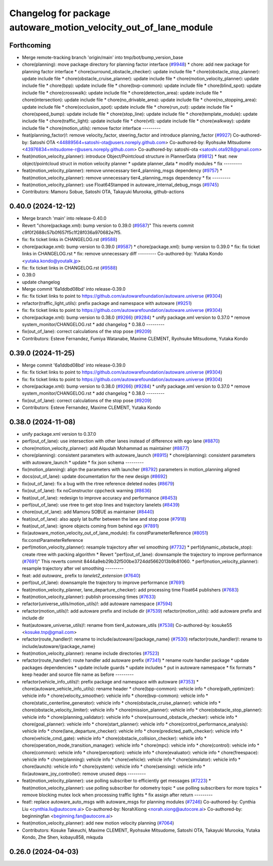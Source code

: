 ^^^^^^^^^^^^^^^^^^^^^^^^^^^^^^^^^^^^^^^^^^^^^^^^^^^^^^^^^^^^^^^^^
Changelog for package autoware_motion_velocity_out_of_lane_module
^^^^^^^^^^^^^^^^^^^^^^^^^^^^^^^^^^^^^^^^^^^^^^^^^^^^^^^^^^^^^^^^^

Forthcoming
-----------
* Merge remote-tracking branch 'origin/main' into tmp/bot/bump_version_base
* chore(planning): move package directory for planning factor interface (`#9948 <https://github.com/rej55/autoware.universe/issues/9948>`_)
  * chore: add new package for planning factor interface
  * chore(surround_obstacle_checker): update include file
  * chore(obstacle_stop_planner): update include file
  * chore(obstacle_cruise_planner): update include file
  * chore(motion_velocity_planner): update include file
  * chore(bpp): update include file
  * chore(bvp-common): update include file
  * chore(blind_spot): update include file
  * chore(crosswalk): update include file
  * chore(detection_area): update include file
  * chore(intersection): update include file
  * chore(no_drivable_area): update include file
  * chore(no_stopping_area): update include file
  * chore(occlusion_spot): update include file
  * chore(run_out): update include file
  * chore(speed_bump): update include file
  * chore(stop_line): update include file
  * chore(template_module): update include file
  * chore(traffic_light): update include file
  * chore(vtl): update include file
  * chore(walkway): update include file
  * chore(motion_utils): remove factor interface
  ---------
* feat(planning_factor)!: remove velocity_factor, steering_factor and introduce planning_factor (`#9927 <https://github.com/rej55/autoware.universe/issues/9927>`_)
  Co-authored-by: Satoshi OTA <44889564+satoshi-ota@users.noreply.github.com>
  Co-authored-by: Ryohsuke Mitsudome <43976834+mitsudome-r@users.noreply.github.com>
  Co-authored-by: satoshi-ota <satoshi.ota928@gmail.com>
* feat(motion_velocity_planner): introduce Object/Pointcloud structure in PlannerData (`#9812 <https://github.com/rej55/autoware.universe/issues/9812>`_)
  * feat: new object/pointcloud struct in motion velocity planner
  * update planner_data
  * modify modules
  * fix
  ---------
* feat(motion_velocity_planner): remove unnecessary tier4_planning_msgs dependency (`#9757 <https://github.com/rej55/autoware.universe/issues/9757>`_)
  * feat(motion_velocity_planner): remove unnecessary tier4_planning_msgs dependency
  * fix
  ---------
* feat(motion_velocity_planner): use Float64Stamped in autoware_internal_debug_msgs (`#9745 <https://github.com/rej55/autoware.universe/issues/9745>`_)
* Contributors: Mamoru Sobue, Satoshi OTA, Takayuki Murooka, github-actions

0.40.0 (2024-12-12)
-------------------
* Merge branch 'main' into release-0.40.0
* Revert "chore(package.xml): bump version to 0.39.0 (`#9587 <https://github.com/autowarefoundation/autoware.universe/issues/9587>`_)"
  This reverts commit c9f0f2688c57b0f657f5c1f28f036a970682e7f5.
* fix: fix ticket links in CHANGELOG.rst (`#9588 <https://github.com/autowarefoundation/autoware.universe/issues/9588>`_)
* chore(package.xml): bump version to 0.39.0 (`#9587 <https://github.com/autowarefoundation/autoware.universe/issues/9587>`_)
  * chore(package.xml): bump version to 0.39.0
  * fix: fix ticket links in CHANGELOG.rst
  * fix: remove unnecessary diff
  ---------
  Co-authored-by: Yutaka Kondo <yutaka.kondo@youtalk.jp>
* fix: fix ticket links in CHANGELOG.rst (`#9588 <https://github.com/autowarefoundation/autoware.universe/issues/9588>`_)
* 0.39.0
* update changelog
* Merge commit '6a1ddbd08bd' into release-0.39.0
* fix: fix ticket links to point to https://github.com/autowarefoundation/autoware.universe (`#9304 <https://github.com/autowarefoundation/autoware.universe/issues/9304>`_)
* refactor(traffic_light_utils): prefix package and namespace with autoware (`#9251 <https://github.com/autowarefoundation/autoware.universe/issues/9251>`_)
* fix: fix ticket links to point to https://github.com/autowarefoundation/autoware.universe (`#9304 <https://github.com/autowarefoundation/autoware.universe/issues/9304>`_)
* chore(package.xml): bump version to 0.38.0 (`#9266 <https://github.com/autowarefoundation/autoware.universe/issues/9266>`_) (`#9284 <https://github.com/autowarefoundation/autoware.universe/issues/9284>`_)
  * unify package.xml version to 0.37.0
  * remove system_monitor/CHANGELOG.rst
  * add changelog
  * 0.38.0
  ---------
* fix(out_of_lane): correct calculations of the stop pose (`#9209 <https://github.com/autowarefoundation/autoware.universe/issues/9209>`_)
* Contributors: Esteve Fernandez, Fumiya Watanabe, Maxime CLEMENT, Ryohsuke Mitsudome, Yutaka Kondo

0.39.0 (2024-11-25)
-------------------
* Merge commit '6a1ddbd08bd' into release-0.39.0
* fix: fix ticket links to point to https://github.com/autowarefoundation/autoware.universe (`#9304 <https://github.com/autowarefoundation/autoware.universe/issues/9304>`_)
* fix: fix ticket links to point to https://github.com/autowarefoundation/autoware.universe (`#9304 <https://github.com/autowarefoundation/autoware.universe/issues/9304>`_)
* chore(package.xml): bump version to 0.38.0 (`#9266 <https://github.com/autowarefoundation/autoware.universe/issues/9266>`_) (`#9284 <https://github.com/autowarefoundation/autoware.universe/issues/9284>`_)
  * unify package.xml version to 0.37.0
  * remove system_monitor/CHANGELOG.rst
  * add changelog
  * 0.38.0
  ---------
* fix(out_of_lane): correct calculations of the stop pose (`#9209 <https://github.com/autowarefoundation/autoware.universe/issues/9209>`_)
* Contributors: Esteve Fernandez, Maxime CLEMENT, Yutaka Kondo

0.38.0 (2024-11-08)
-------------------
* unify package.xml version to 0.37.0
* perf(out_of_lane): use intersection with other lanes instead of difference with ego lane (`#8870 <https://github.com/autowarefoundation/autoware.universe/issues/8870>`_)
* chore(motion_velocity_planner): add Alqudah Mohammad as maintainer (`#8877 <https://github.com/autowarefoundation/autoware.universe/issues/8877>`_)
* chore(planning): consistent parameters with autoware_launch (`#8915 <https://github.com/autowarefoundation/autoware.universe/issues/8915>`_)
  * chore(planning): consistent parameters with autoware_launch
  * update
  * fix json schema
  ---------
* fix(motion_planning): align the parameters with launcher (`#8792 <https://github.com/autowarefoundation/autoware.universe/issues/8792>`_)
  parameters in motion_planning aligned
* docs(out_of_lane): update documentation for the new design (`#8692 <https://github.com/autowarefoundation/autoware.universe/issues/8692>`_)
* fix(out_of_lane): fix a bug with the rtree reference deleted nodes (`#8679 <https://github.com/autowarefoundation/autoware.universe/issues/8679>`_)
* fix(out_of_lane): fix noConstructor cppcheck warning (`#8636 <https://github.com/autowarefoundation/autoware.universe/issues/8636>`_)
* feat(out_of_lane): redesign to improve accuracy and performance (`#8453 <https://github.com/autowarefoundation/autoware.universe/issues/8453>`_)
* perf(out_of_lane): use rtree to get stop lines and trajectory lanelets (`#8439 <https://github.com/autowarefoundation/autoware.universe/issues/8439>`_)
* chore(out_of_lane): add Mamoru SOBUE as maintainer (`#8440 <https://github.com/autowarefoundation/autoware.universe/issues/8440>`_)
* feat(out_of_lane): also apply lat buffer between the lane and stop pose (`#7918 <https://github.com/autowarefoundation/autoware.universe/issues/7918>`_)
* feat(out_of_lane): ignore objects coming from behind ego (`#7891 <https://github.com/autowarefoundation/autoware.universe/issues/7891>`_)
* fix(autoware_motion_velocity_out_of_lane_module): fix constParameterReference (`#8051 <https://github.com/autowarefoundation/autoware.universe/issues/8051>`_)
  fix:constParameterReference
* perf(motion_velocity_planner): resample trajectory after vel smoothing (`#7732 <https://github.com/autowarefoundation/autoware.universe/issues/7732>`_)
  * perf(dynamic_obstacle_stop): create rtree with packing algorithm
  * Revert "perf(out_of_lane): downsample the trajectory to improve performance (`#7691 <https://github.com/autowarefoundation/autoware.universe/issues/7691>`_)"
  This reverts commit 8444a9eb29b32f500be3724dd5662013b9b81060.
  * perf(motion_velocity_planner): resample trajectory after vel smoothing
  ---------
* feat: add `autoware\_` prefix to `lanelet2_extension` (`#7640 <https://github.com/autowarefoundation/autoware.universe/issues/7640>`_)
* perf(out_of_lane): downsample the trajectory to improve performance (`#7691 <https://github.com/autowarefoundation/autoware.universe/issues/7691>`_)
* feat(motion_velocity_planner, lane_departure_checker): add processing time Float64 publishers (`#7683 <https://github.com/autowarefoundation/autoware.universe/issues/7683>`_)
* feat(motion_velocity_planner): publish processing times (`#7633 <https://github.com/autowarefoundation/autoware.universe/issues/7633>`_)
* refactor(universe_utils/motion_utils)!: add autoware namespace (`#7594 <https://github.com/autowarefoundation/autoware.universe/issues/7594>`_)
* refactor(motion_utils)!: add autoware prefix and include dir (`#7539 <https://github.com/autowarefoundation/autoware.universe/issues/7539>`_)
  refactor(motion_utils): add autoware prefix and include dir
* feat(autoware_universe_utils)!: rename from tier4_autoware_utils (`#7538 <https://github.com/autowarefoundation/autoware.universe/issues/7538>`_)
  Co-authored-by: kosuke55 <kosuke.tnp@gmail.com>
* refactor(route_handler)!: rename to include/autoware/{package_name}  (`#7530 <https://github.com/autowarefoundation/autoware.universe/issues/7530>`_)
  refactor(route_handler)!: rename to include/autoware/{package_name}
* feat(motion_velocity_planner): rename include directories (`#7523 <https://github.com/autowarefoundation/autoware.universe/issues/7523>`_)
* refactor(route_handler): route handler add autoware prefix (`#7341 <https://github.com/autowarefoundation/autoware.universe/issues/7341>`_)
  * rename route handler package
  * update packages dependencies
  * update include guards
  * update includes
  * put in autoware namespace
  * fix formats
  * keep header and source file name as before
  ---------
* refactor(vehicle_info_utils)!: prefix package and namespace with autoware (`#7353 <https://github.com/autowarefoundation/autoware.universe/issues/7353>`_)
  * chore(autoware_vehicle_info_utils): rename header
  * chore(bpp-common): vehicle info
  * chore(path_optimizer): vehicle info
  * chore(velocity_smoother): vehicle info
  * chore(bvp-common): vehicle info
  * chore(static_centerline_generator): vehicle info
  * chore(obstacle_cruise_planner): vehicle info
  * chore(obstacle_velocity_limiter): vehicle info
  * chore(mission_planner): vehicle info
  * chore(obstacle_stop_planner): vehicle info
  * chore(planning_validator): vehicle info
  * chore(surround_obstacle_checker): vehicle info
  * chore(goal_planner): vehicle info
  * chore(start_planner): vehicle info
  * chore(control_performance_analysis): vehicle info
  * chore(lane_departure_checker): vehicle info
  * chore(predicted_path_checker): vehicle info
  * chore(vehicle_cmd_gate): vehicle info
  * chore(obstacle_collision_checker): vehicle info
  * chore(operation_mode_transition_manager): vehicle info
  * chore(mpc): vehicle info
  * chore(control): vehicle info
  * chore(common): vehicle info
  * chore(perception): vehicle info
  * chore(evaluator): vehicle info
  * chore(freespace): vehicle info
  * chore(planning): vehicle info
  * chore(vehicle): vehicle info
  * chore(simulator): vehicle info
  * chore(launch): vehicle info
  * chore(system): vehicle info
  * chore(sensing): vehicle info
  * fix(autoware_joy_controller): remove unused deps
  ---------
* feat(motion_velocity_planner): use polling subscriber to efficiently get messages (`#7223 <https://github.com/autowarefoundation/autoware.universe/issues/7223>`_)
  * feat(motion_velocity_planner): use polling subscriber for odometry topic
  * use polling subscribers for more topics
  * remove blocking mutex lock when processing traffic lights
  * fix assign after return
  ---------
* feat!: replace autoware_auto_msgs with autoware_msgs for planning modules (`#7246 <https://github.com/autowarefoundation/autoware.universe/issues/7246>`_)
  Co-authored-by: Cynthia Liu <cynthia.liu@autocore.ai>
  Co-authored-by: NorahXiong <norah.xiong@autocore.ai>
  Co-authored-by: beginningfan <beginning.fan@autocore.ai>
* feat(motion_velocity_planner): add new motion velocity planning (`#7064 <https://github.com/autowarefoundation/autoware.universe/issues/7064>`_)
* Contributors: Kosuke Takeuchi, Maxime CLEMENT, Ryohsuke Mitsudome, Satoshi OTA, Takayuki Murooka, Yutaka Kondo, Zhe Shen, kobayu858, mkquda

0.26.0 (2024-04-03)
-------------------

